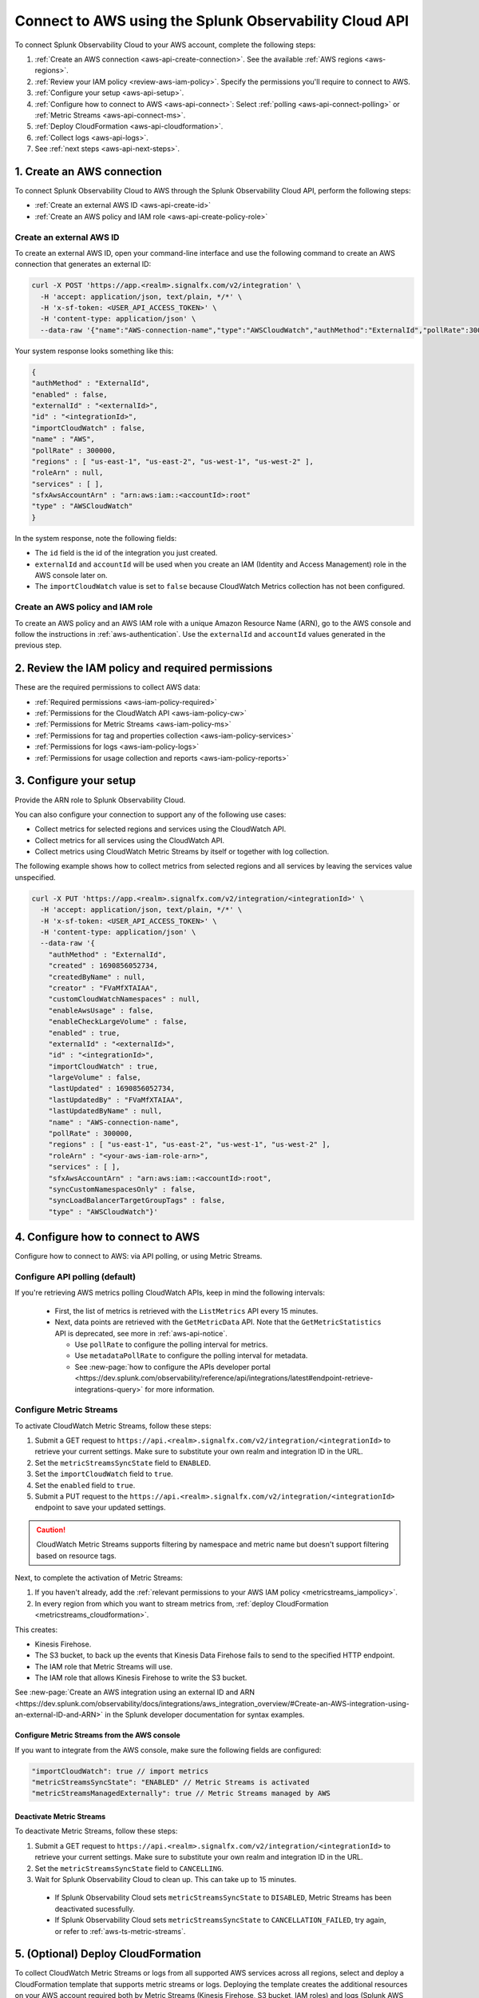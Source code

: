 .. _get-configapi:

********************************************************
Connect to AWS using the Splunk Observability Cloud API
********************************************************

.. meta::
  :description: Use the API to connect Splunk Observability Cloud to AWS, review permissions, configure the integration, collect logs, or activate CloudWatch Metric Streams.

To connect Splunk Observability Cloud to your AWS account, complete the following steps:

#. :ref:`Create an AWS connection <aws-api-create-connection>`. See the available :ref:`AWS regions <aws-regions>`.
#. :ref:`Review your IAM policy <review-aws-iam-policy>`. Specify the permissions you'll require to connect to AWS.
#. :ref:`Configure your setup <aws-api-setup>`. 
#. :ref:`Configure how to connect to AWS <aws-api-connect>`: Select :ref:`polling <aws-api-connect-polling>` or :ref:`Metric Streams <aws-api-connect-ms>`. 
#. :ref:`Deploy CloudFormation <aws-api-cloudformation>`.  
#. :ref:`Collect logs <aws-api-logs>`.  
#. See :ref:`next steps <aws-api-next-steps>`. 

.. _aws-api-create-connection:

1. Create an AWS connection 
=====================================================

To connect Splunk Observability Cloud to AWS through the Splunk Observability Cloud API, perform the following steps:

* :ref:`Create an external AWS ID <aws-api-create-id>`
* :ref:`Create an AWS policy and IAM role <aws-api-create-policy-role>`

.. _aws-api-create-id:

Create an external AWS ID
---------------------------------------------------------------------

To create an external AWS ID, open your command-line interface and use the following command to create an AWS connection that generates an external ID:

.. code-block:: none

  curl -X POST 'https://app.<realm>.signalfx.com/v2/integration' \
    -H 'accept: application/json, text/plain, */*' \
    -H 'x-sf-token: <USER_API_ACCESS_TOKEN>' \
    -H 'content-type: application/json' \
    --data-raw '{"name":"AWS-connection-name","type":"AWSCloudWatch","authMethod":"ExternalId","pollRate":300000,"services":[],"regions":["us-east-1", "us-east-2", "us-west-1", "us-west-2"]}'

Your system response looks something like this:

.. code-block:: none

  {
  "authMethod" : "ExternalId",
  "enabled" : false,
  "externalId" : "<externalId>",
  "id" : "<integrationId>",
  "importCloudWatch" : false,
  "name" : "AWS",
  "pollRate" : 300000,
  "regions" : [ "us-east-1", "us-east-2", "us-west-1", "us-west-2" ],
  "roleArn" : null,
  "services" : [ ],
  "sfxAwsAccountArn" : "arn:aws:iam::<accountId>:root"
  "type" : "AWSCloudWatch"
  }

In the system response, note the following fields:

- The ``id`` field is the id of the integration you just created. 
- ``externalId`` and ``accountId`` will be used when you create an IAM (Identity and Access Management) role in the AWS console later on.
- The ``importCloudWatch`` value is set to ``false`` because CloudWatch Metrics collection has not been configured.

.. _aws-api-create-policy-role:

Create an AWS policy and IAM role
---------------------------------------------------------------------

To create an AWS policy and an AWS IAM role with a unique Amazon Resource Name (ARN), go to the AWS console and follow the instructions in :ref:`aws-authentication`. Use the ``externalId`` and ``accountId`` values generated in the previous step.

.. _review-aws-iam-policy:

2. Review the IAM policy and required permissions
=========================================================

These are the required permissions to collect AWS data:

* :ref:`Required permissions <aws-iam-policy-required>`
* :ref:`Permissions for the CloudWatch API <aws-iam-policy-cw>` 
* :ref:`Permissions for Metric Streams <aws-iam-policy-ms>`
* :ref:`Permissions for tag and properties collection <aws-iam-policy-services>`
* :ref:`Permissions for logs <aws-iam-policy-logs>`
* :ref:`Permissions for usage collection and reports <aws-iam-policy-reports>`

.. _aws-api-setup:

3. Configure your setup
=============================

Provide the ARN role to Splunk Observability Cloud. 

You can also configure your connection to support any of the following use cases:

- Collect metrics for selected regions and services using the CloudWatch API.
- Collect metrics for all services using the CloudWatch API.
- Collect metrics using CloudWatch Metric Streams by itself or together with log collection.

The following example shows how to collect metrics from selected regions and all services by leaving the services value unspecified.

.. code-block:: none

  curl -X PUT 'https://app.<realm>.signalfx.com/v2/integration/<integrationId>' \
    -H 'accept: application/json, text/plain, */*' \
    -H 'x-sf-token: <USER_API_ACCESS_TOKEN>' \
    -H 'content-type: application/json' \
    --data-raw '{
      "authMethod" : "ExternalId",
      "created" : 1690856052734,
      "createdByName" : null,
      "creator" : "FVaMfXTAIAA",
      "customCloudWatchNamespaces" : null,
      "enableAwsUsage" : false,
      "enableCheckLargeVolume" : false,
      "enabled" : true,
      "externalId" : "<externalId>",
      "id" : "<integrationId>",
      "importCloudWatch" : true,
      "largeVolume" : false,
      "lastUpdated" : 1690856052734,
      "lastUpdatedBy" : "FVaMfXTAIAA",
      "lastUpdatedByName" : null,
      "name" : "AWS-connection-name",
      "pollRate" : 300000,
      "regions" : [ "us-east-1", "us-east-2", "us-west-1", "us-west-2" ],
      "roleArn" : "<your-aws-iam-role-arn>",
      "services" : [ ],
      "sfxAwsAccountArn" : "arn:aws:iam::<accountId>:root",
      "syncCustomNamespacesOnly" : false,
      "syncLoadBalancerTargetGroupTags" : false,
      "type" : "AWSCloudWatch"}'

.. _aws-api-connect:

4. Configure how to connect to AWS 
======================================

Configure how to connect to AWS: via API polling, or using Metric Streams.

.. _aws-configure-api-polling:
.. _aws-api-connect-polling:

Configure API polling (default)
------------------------------------------------------

If you're retrieving AWS metrics polling CloudWatch APIs, keep in mind the following intervals: 

  - First, the list of metrics is retrieved with the ``ListMetrics`` API every 15 minutes. 
  
  - Next, data points are retrieved with the ``GetMetricData`` API. Note that the ``GetMetricStatistics`` API is deprecated, see more in :ref:`aws-api-notice`.  
  
    - Use ``pollRate`` to configure the polling interval for metrics. 
    - Use ``metadataPollRate`` to configure the polling interval for metadata. 
    - See :new-page:`how to configure the APIs developer portal <https://dev.splunk.com/observability/reference/api/integrations/latest#endpoint-retrieve-integrations-query>` for more information.

.. _activate-cw-metricstreams:
.. _aws-api-connect-ms:

Configure Metric Streams 
------------------------------------------------------

To activate CloudWatch Metric Streams, follow these steps:

#. Submit a GET request to ``https://api.<realm>.signalfx.com/v2/integration/<integrationId>`` to retrieve your current settings. Make sure to substitute your own realm and integration ID in the URL.
#. Set the ``metricStreamsSyncState`` field to ``ENABLED``.
#. Set the ``importCloudWatch`` field to ``true``.
#. Set the ``enabled`` field to ``true``.
#. Submit a PUT request to the ``https://api.<realm>.signalfx.com/v2/integration/<integrationId>`` endpoint to save your updated settings.

.. caution:: CloudWatch Metric Streams supports filtering by namespace and metric name but doesn't support filtering based on resource tags.   

Next, to complete the activation of Metric Streams:

#. If you haven't already, add the :ref:`relevant permissions to your AWS IAM policy <metricstreams_iampolicy>`.
#. In every region from which you want to stream metrics from, :ref:`deploy CloudFormation <metricstreams_cloudformation>`.

This creates:

- Kinesis Firehose.
- The S3 bucket, to back up the events that Kinesis Data Firehose fails to send to the specified HTTP endpoint.
- The IAM role that Metric Streams will use.
- The IAM role that allows Kinesis Firehose to write the S3 bucket.

See :new-page:`Create an AWS integration using an external ID and ARN <https://dev.splunk.com/observability/docs/integrations/aws_integration_overview/#Create-an-AWS-integration-using-an-external-ID-and-ARN>` in the Splunk developer documentation for syntax examples.

.. _aws-api-connect-aws:

Configure Metric Streams from the AWS console
^^^^^^^^^^^^^^^^^^^^^^^^^^^^^^^^^^^^^^^^^^^^^^^^

If you want to integrate from the AWS console, make sure the following fields are configured:

.. code-block:: yaml

  "importCloudWatch": true // import metrics
  "metricStreamsSyncState": "ENABLED" // Metric Streams is activated
  "metricStreamsManagedExternally": true // Metric Streams managed by AWS

Deactivate Metric Streams
^^^^^^^^^^^^^^^^^^^^^^^^^^^^^^^^^^^^^

To deactivate Metric Streams, follow these steps:

#. Submit a GET request to ``https://api.<realm>.signalfx.com/v2/integration/<integrationId>`` to retrieve your current settings. Make sure to substitute your own realm and integration ID in the URL.
#. Set the ``metricStreamsSyncState`` field to ``CANCELLING``.
#. Wait for Splunk Observability Cloud to clean up. This can take up to 15 minutes. 

  * If Splunk Observability Cloud sets ``metricStreamsSyncState`` to ``DISABLED``, Metric Streams has been deactivated sucessfully.
  * If Splunk Observability Cloud sets ``metricStreamsSyncState`` to ``CANCELLATION_FAILED``, try again, or refer to :ref:`aws-ts-metric-streams`.

.. _metricstreams_cloudformation:
.. _aws-api-cloudformation:

5. (Optional) Deploy CloudFormation
===================================================

To collect CloudWatch Metric Streams or logs from all supported AWS services across all regions, select and deploy a CloudFormation template that supports metric streams or logs. Deploying the template creates the additional resources on your AWS account required both by Metric Streams (Kinesis Firehose, S3 bucket, IAM roles) and logs (Splunk AWS log collector lambda function, IAM role).

- See the :ref:`CloudFormation templates table <aws-cloudformation>` for more information.
- You can find your access token in your account's profile settings.

.. _aws-api-logs:

6. Collect logs
===================================================

To collect log data from any CloudWatch log group, perform the following steps:

#. Deploy one of the :ref:`CloudFormation templates <aws-cloudformation>` provided by Splunk that supports log collection.
#. Update your AWS integration using the ``curl -X PUT`` request to set the ``logsSyncState`` field value to ``ENABLED``.
#. Review the :ref:`required permissions for logs <aws-iam-policy-logs>`.

Splunk Observability Cloud synchronizes AWS integration settings with the logging configuration information on your AWS customer account every 5 minutes, adding triggers for newly-added services, and deleting triggers from regions or services removed from the integration.

See Splunk developer documentation about :new-page:`POST /integration <https://dev.splunk.com/observability/reference/api/integrations/latest#endpoint-create-integration>` for more examples of the request format.

.. _aws-api-next-steps:

Next steps
=================

After you connect Splunk Observability Cloud with AWS, you'll be able to track a series of metrics and analyze your AWS data in real time. See :ref:`how to leverage data from integration with AWS <aws-post-install>` for more information.

.. note:: When you edit an AWS integration through the user interface for Splunk Observability Cloud, the integration ID shows in your browser address bar as an alphanumeric string in quotation marks (") after a colon (:) at the end of the URL.
